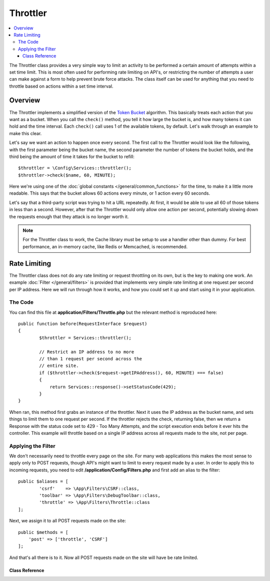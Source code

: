 #########
Throttler
#########

.. contents::
    :local:

The Throttler class provides a very simple way to limit an activity to be performed a certain amount of attempts
within a set time limit. This is most often used for performing rate limiting on API's, or restricting the number
of attempts a user can make against a form to help prevent brute force attacks. The class itself can be used
for anything that you need to throttle based on actions within a set time interval.

********
Overview
********

The Throttler implements a simplified version of the `Token Bucket <https://en.wikipedia.org/wiki/Token_bucket>`_
algorithm. This basically treats each action that you want as a bucket. When you call the ``check()`` method,
you tell it how large the bucket is, and how many tokens it can hold and the time interval. Each ``check()`` call uses
1 of the available tokens, by default. Let's walk through an example to make this clear.

Let's say we want an action to happen once every second. The first call to the Throttler would look like the following,
with the first parameter being the bucket name, the second parameter the number of tokens the bucket holds, and
the third being the amount of time it takes for the bucket to refill::

    $throttler = \Config\Services::throttler();
    $throttler->check($name, 60, MINUTE);

Here we're using one of the :doc:`global constants </general/common_functions>` for the time, to make it a little
more readable. This says that the bucket allows 60 actions every minute, or 1 action every 60 seconds.

Let's say that a third-party script was trying to hit a URL repeatedly. At first, it would be able to use all 60
of those tokens in less than a second. However, after that the Throttler would only allow one action per second,
potentially slowing down the requests enough that they attack is no longer worth it.

.. note:: For the Throttler class to work, the Cache library must be setup to use a handler other than dummy.
            For best performance, an in-memory cache, like Redis or Memcached, is recommended.

*************
Rate Limiting
*************

The Throttler class does not do any rate limiting or request throttling on its own, but is the key to making
one work. An example :doc:`Filter </general/filters>` is provided that implements very simple rate limiting at
one request per second per IP address. Here we will run through how it works, and how you could set it up and
start using it in your application.

The Code
========

You can find this file at **application/Filters/Throttle.php** but the relevant method is reproduced here::

	public function before(RequestInterface $request)
	{
		$throttler = Services::throttler();

		// Restrict an IP address to no more
		// than 1 request per second across the
		// entire site.
		if ($throttler->check($request->getIPAddress(), 60, MINUTE) === false)
		{
		    return Services::response()->setStatusCode(429);
		}
	}

When ran, this method first grabs an instance of the throttler. Next it uses the IP address as the bucket name,
and sets things to limit them to one request per second. If the throttler rejects the check, returning false,
then we return a Response with the status code set to 429 - Too Many Attempts, and the script execution ends
before it ever hits the controller. This example will throttle based on a single IP address across all requests
made to the site, not per page.

Applying the Filter
===================

We don't necessarily need to throttle every page on the site. For many web applications this makes the most sense
to apply only to POST requests, though API's might want to limit to every request made by a user. In order to apply
this to incoming requests, you need to edit **/application/Config/Filters.php** and first add an alias to the
filter::

	public $aliases = [
		'csrf' 	  => \App\Filters\CSRF::class,
		'toolbar' => \App\Filters\DebugToolbar::class,
		'throttle' => \App\Filters\Throttle::class
	];

Next, we assign it to all POST requests made on the site::

    public $methods = [
        'post' => ['throttle', 'CSRF']
    ];

And that's all there is to it. Now all POST requests made on the site will have be rate limited.

===============
Class Reference
===============

.. php:method:: check(string $key, int $capacity, int $seconds[, int $cost = 1])

    :param string $key: The name of the bucket
    :param int $capacity: The number of tokens the bucket holds
    :param int $seconds: The number of seconds it takes for a bucket to completely fill
    :param int $cost: The number of tokens that are spent for this action
    :returns: TRUE if action can be performed, FALSE if not
    :rtype: integer

    Checks to see if there are any tokens left within the bucket, or if too many have
    been used within the allotted time limit. During each check the available tokens
    are reduced by $cost if successful.

.. php:method:: getTokentime()

    :returns: The number of seconds until another token should be available.
    :rtype: integer

    After ``check()`` has been ran and returned FALSE, this method can be used
    to determine the time until a new token should be available and the action can be
    tried again.

